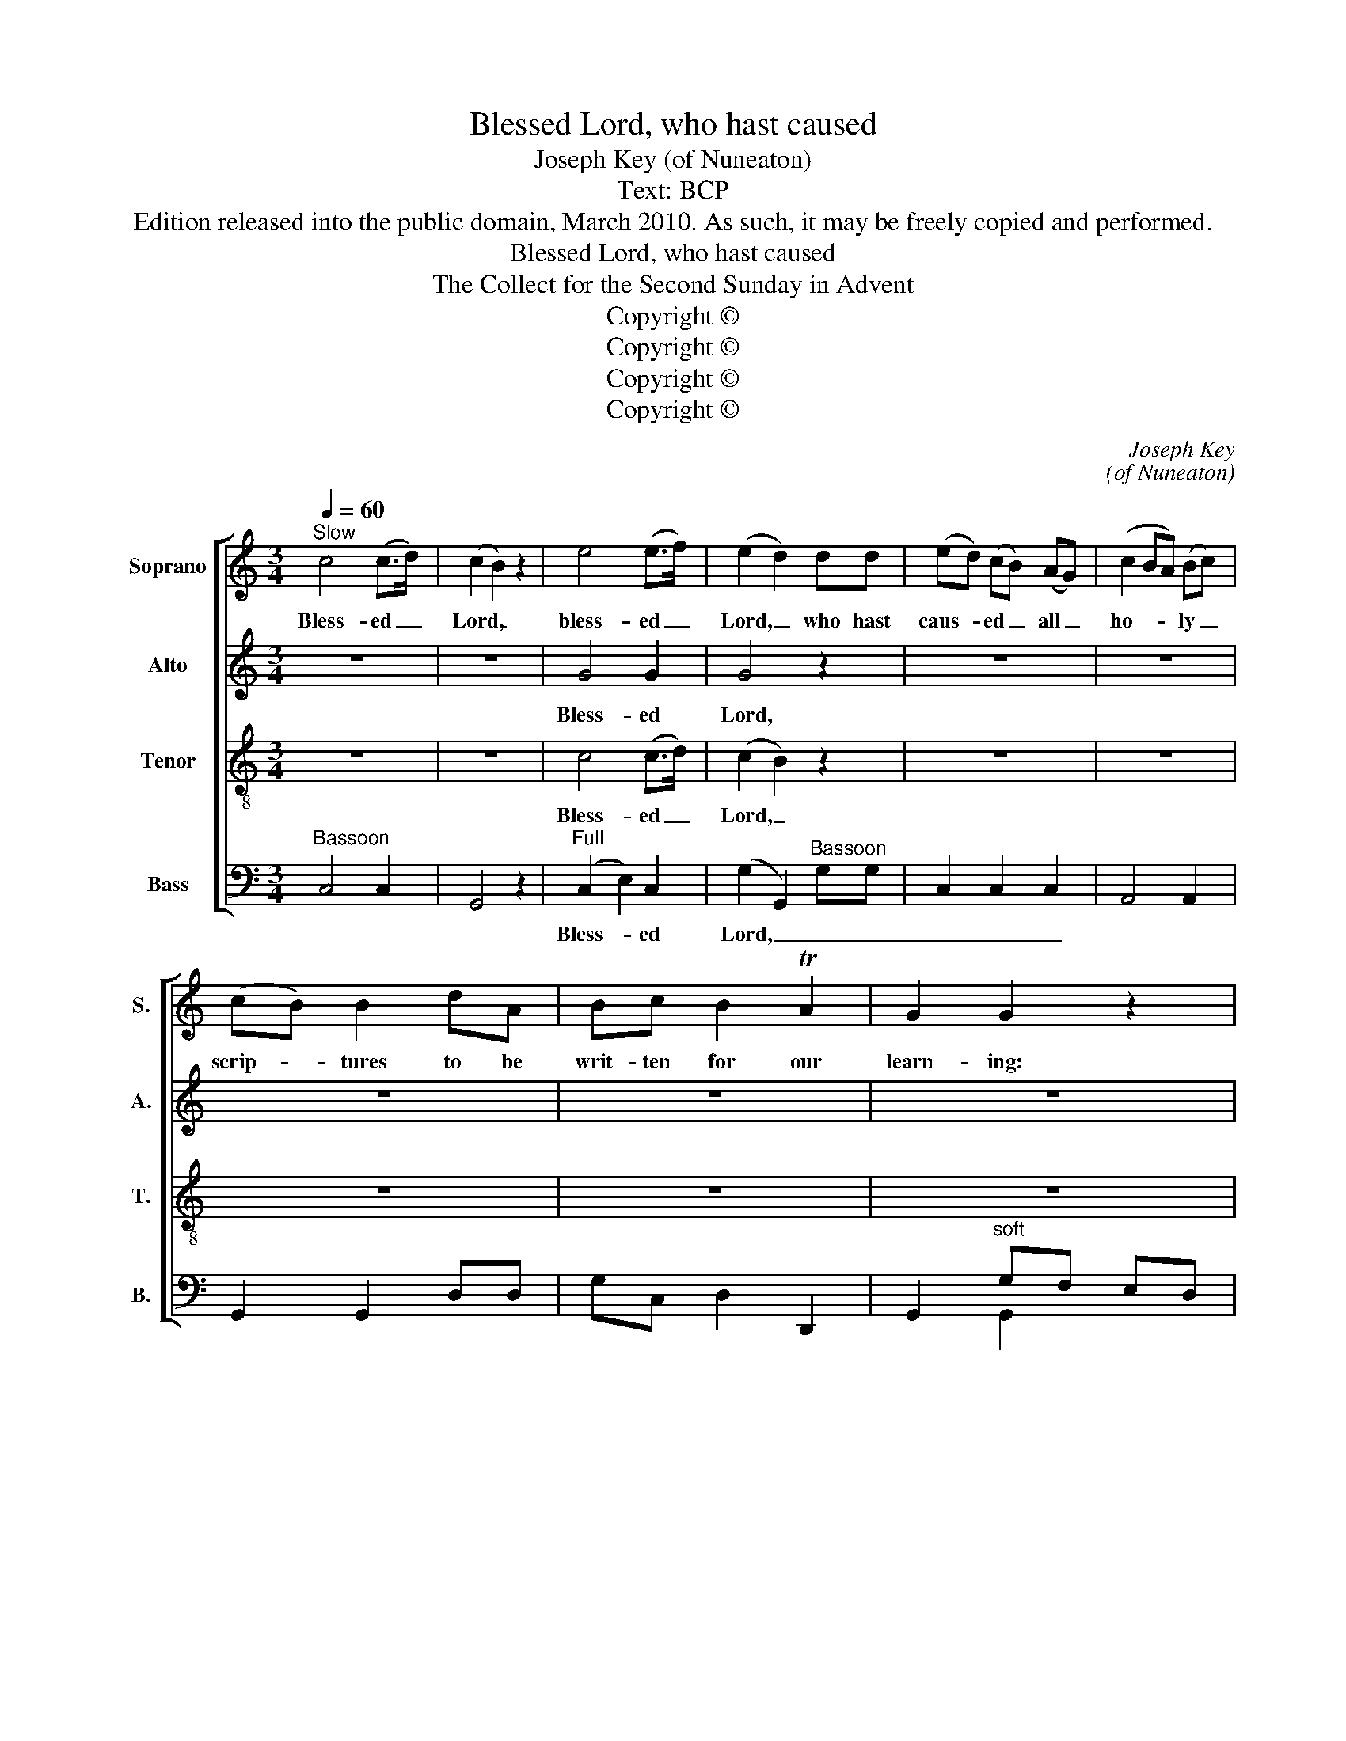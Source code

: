 X:1
T:Blessed Lord, who hast caused
T:Joseph Key (of Nuneaton)
T:Text: BCP
T:Edition released into the public domain, March 2010. As such, it may be freely copied and performed.
T:Blessed Lord, who hast caused
T:The Collect for the Second Sunday in Advent
T:Copyright © 
T:Copyright © 
T:Copyright © 
T:Copyright © 
C:Joseph Key
C:(of Nuneaton)
Z:Text: BCP
Z:Copyright ©
%%score [ 1 2 3 ( 4 5 ) ]
L:1/8
Q:1/4=60
M:3/4
K:C
V:1 treble nm="Soprano" snm="S."
V:2 treble nm="Alto" snm="A."
V:3 treble-8 transpose=-12 nm="Tenor" snm="T."
V:4 bass nm="Bass" snm="B."
V:5 bass 
V:1
"^Slow" c4 (c>d) | (c2 B2) z2 | e4 (e>f) | (e2 d2) dd | (ed) (cB) (AG) | (c2 BA) (Bc) | %6
w: Bless- ed _|Lord, _|bless- ed _|Lord, _ who hast|caus- * ed _ all _|ho- * * ly _|
 (cB) B2 dA | Bc B2 TA2 | G2 G2 z2 | z6 | z6 | c4 (c>d) | (c2 B2) z2 | z6 | z6 | z6 | z6 | z6 |: %18
w: scrip- * tures to be|writ- ten for our|learn- ing:|||Bless- ed _|Lord, _||||||
[M:4/4]"^Chorus Slow" c3 c c2 cc | d2 d2 d2 d2 | e3 e e2 ee | d2 c2 (cB) B2 | c2 z2 A2 z2 | %23
w: Grant that we may in|such wise hear them,|grant that we may in|such wise hear _ them;|read, mark,|
 A2 z A AA (A/B/)c |[M:3/4]"^Slow"[Q:1/4=60] G2 G2 Gc | c2 c2 d2 | e2 e2 dd | c2 TB4 | A2 z2 z2 | %29
w: learn, and in- ward- ly _ di-|gest them, that by|pa- tience and|com- fort of thy|ho- ly|word,|
 z2 z c BA | (GF EF) G2 | c2 (c>d) e2 | (e2 d)e cd | e2 z c BA | B2 z2 c2 | c4 (dc) | B4 B2 | %37
w: we may em-|brace _ _ _ and|e- ver _ hold|fast _ the bless- ed|hope, the bless- ed|hope, the|bless- ed _|hope of|
 A4 d2 | c4 TB2 | A2 z c BA | GF E2 EF | G4 c2 | c4 TB2 | c6 :|[M:4/4] G8 | A8 | G8 | G8 |] %48
w: e- ver-|last- ing|life, which thou hast|gi- ven us in our|Sa- viour|Je- sus|Christ.|A-|men,|A-|men.|
V:2
 z6 | z6 | G4 G2 | G4 z2 | z6 | z6 | z6 | z6 | z6 | z6 | z6 | G4 G2 | G4 z2 | z6 | z6 | z6 | z6 | %17
w: ||Bless- ed|Lord,||||||||Bless- ed|Lord,|||||
 z6 |:[M:4/4] E3 E F2 FF | ^F2 F2 G2 G2 | G3 G A2 AA | A2 G2 G2 G2 | G2 z2 F2 z2 | ^F2 z F FFFE | %24
w: |Grant that we may in|such wise hear them,|grant that we may in|such wise hear them;|read, mark,|learn, and in- ward- ly di-|
[M:3/4] (ED) D2 EE | F2 F2 F2 | E2 E2 FF | E2 E4 | E2 z2 z2 | z6 | z4 (E>F) | G2 G2 G2 | G3 G FF | %33
w: gest _ them, that by|pa- tience and|com- fort of thy|ho- ly|word,||and _|e- ver hold|fast the bless- ed|
 E2 z A ^FF | G2 z2 G2 | A4 A2 | ^G4 (GF) | E4 F2 | E4 E2 | E2 z2 z2 | z4 GF | (E3 F) (GA) | %42
w: hope, the bless- ed|hope, the|bless- ed|hope of _|e- ver-|last- ing|life,|in our|Sa- * viour _|
 G4 F2 | E6 :|[M:4/4] E8 | F8 | D8 | E8 |] %48
w: Je- sus|Christ.|A-|men,|A-|men.|
V:3
 z6 | z6 | c4 (c>d) | (c2 B2) z2 | z6 | z6 | z6 | z6 | z6 | c4 (c>d) | (c2 B2) z2 | e4 (e>f) | %12
w: ||Bless- ed _|Lord, _||||||Bless- ed _|Lord, _|bless- ed _|
 (e2 d2) dd | (ed) (cB) (AG) | (c2 BA) (Bc) | (cB) B2 dA | Bc B2 TA2 | G2 G4 |:[M:4/4] G3 G A2 AA | %19
w: Lord, _ who hast|caus- * ed _ all _|ho- * * ly _|scrip- * tures to be|writ- ten for our|learn- ing:|Grant that we may in|
 A2 A2 B2 B2 | B3 B c2 cc | f2 e2 (ed) d2 | e2 z2 c2 z2 | d2 z d dddc |[M:3/4] (cB) B2 GG | %25
w: such wise hear them,|grant that we may in|such wise hear _ them;|read, mark,|learn, and in- ward- ly di-|gest _ them, that by|
 A2 A2 B2 | c2 c2 BA | A2 T^G4 | A2 z c BA | (GF E2) (EF) | G2 G2 (c>d) | e2 (e>d) c2 | %32
w: pa- tience and|com- fort of thy|ho- ly|word, we may em-|brace , _ and _|e- ver, and _|e- ver _ hold|
 (c2 B)G AB | c2 z e dd | d2 z2 e2 | (fe dc) (BA) | e4 (ed) | c4 (BA) | A4 T^G2 | A2 z2 z2 | %40
w: fast _ the bless- ed|hope, the bless- ed|hope, the|bless- * * * ed _|hope of _|e- ver- *|last- ing|life,|
 z4 ed | (c3 d) (ef) | e4 Td2 | c6 :|[M:4/4] c8 | c8 | B8 | c8 |] %48
w: in our|Sa- * viour _|Je- sus|Christ.|A-|men,|A-|men.|
V:4
"^Bassoon" C,4 C,2 | G,,4 z2 |"^Full" (C,2 E,2) C,2 | (G,2 G,,2)"^Bassoon" G,G, | C,2 C,2 C,2 | %5
w: ||Bless- * ed|Lord, _ _ _|_ _ _|
 A,,4 A,,2 | G,,2 G,,2 D,D, | G,C, D,2 D,,2 | G,,2"^soft" G,F, E,D, | C,4 C,2 | G,,4 z2 | %11
w: ||||||
"^Full" (C,2 E,2) C,2 | (G,2 G,,2)"^Bassoon" G,G, | C,2 C,2 C,2 | A,,4 A,,2 | G,,2 G,,2 D,D, | %16
w: Bless- * ed|Lord, _ _ _|_ _ _|||
 G,C, D,2 D,,2 | G,,2 G,,4 |: %18
w: ||
[M:4/4]"^The order of staves used here is the same as in the original.The alto part is notated in the treble clef at the upper octave in the source." C,3 C, F,2 F,F, | %19
w: Grant that we may in|
 D,2 D,2 G,2 [G,,G,]2 | E,3 E, A,2 A,A, | F,2 C,2 G,2 [G,,G,]2 | C,2 z2 [F,,F,]2 z2 | %23
w: such wise hear them,|grant that we may in|such wise hear them;|read, mark,|
 D,2 z D, D,D, D,(E,/F,/) |[M:3/4] G,2 [G,,G,]2 C,C, | F,2 F,2 D,2 | C,2 C,2 D,D, | E,2 [E,,E,]4 | %28
w: learn, and in- ward- ly di- *|gest them, that by|pa- tience and|com- fort of thy|ho- ly|
 A,,2 z A, G,F, | (E,D, C,2) (C,D,) | E,2 E,2 (E,>D,) | C,2 C,2 C,2 | [G,,G,]3 E, F,D, | %33
w: word, we may em-|brace, _ _ and _|e- ver, and _|e- ver hold|fast the bless- ed|
 C,2 z A,, D,D, | [G,,G,]2 z2 C,2 | F,4 D,2 | E,4 E,2 | A,4 D,2 | E,4 [E,,E,]2 | A,,2 z A, G,F, | %40
w: hope, the bless- ed|hope, the|bless- ed|hope of|e- ver-|last- ing|life, which thou hast|
 E,D, C,2 C,D, | (E,3 D,) C,2 | G,4 G,,2 | C,6 :|[M:4/4] C,8 | F,8 | [G,,G,]8 | C,8 |] %48
w: gi- ven us in our|Sa- * viour|Je- sus|Christ.|A-|men,|A-|men.|
V:5
 x6 | x6 | x6 | x6 | x6 | x6 | x6 | x6 | x2 G,,2 x2 | x6 | x6 | x6 | x6 | x6 | x6 | x6 | x6 | x6 |: %18
[M:4/4] x8 | x8 | x8 | x8 | x8 | x8 |[M:3/4] x6 | x6 | x6 | x6 | x6 | x6 | x6 | x6 | x6 | x6 | x6 | %35
 x6 | x6 | x6 | x6 | x6 | x6 | x6 | x6 | x6 :|[M:4/4] x8 | x8 | x8 | x8 |] %48


